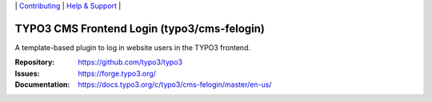 \|
`Contributing <https://docs.typo3.org/m/typo3/guide-contributionworkflow/master/en-us/Index.html>`__  \|
`Help & Support <https://typo3.org/help>`__ \|

============================================
TYPO3 CMS Frontend Login (typo3/cms-felogin)
============================================

A template-based plugin to log in website users in the TYPO3 frontend.

:Repository: https://github.com/typo3/typo3
:Issues: https://forge.typo3.org/
:Documentation: https://docs.typo3.org/c/typo3/cms-felogin/master/en-us/

